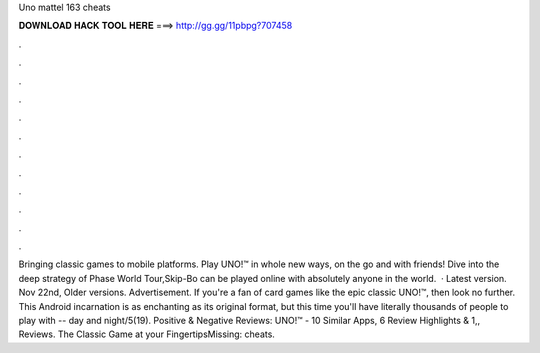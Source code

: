 Uno mattel 163 cheats

𝐃𝐎𝐖𝐍𝐋𝐎𝐀𝐃 𝐇𝐀𝐂𝐊 𝐓𝐎𝐎𝐋 𝐇𝐄𝐑𝐄 ===> http://gg.gg/11pbpg?707458

.

.

.

.

.

.

.

.

.

.

.

.

Bringing classic games to mobile platforms. Play UNO!™ in whole new ways, on the go and with friends! Dive into the deep strategy of Phase World Tour,Skip-Bo can be played online with absolutely anyone in the world.  · Latest version. Nov 22nd, Older versions. Advertisement. If you're a fan of card games like the epic classic UNO!™, then look no further. This Android incarnation is as enchanting as its original format, but this time you'll have literally thousands of people to play with -- day and night/5(19). Positive & Negative Reviews: UNO!™ - 10 Similar Apps, 6 Review Highlights & 1,, Reviews. The Classic Game at your FingertipsMissing: cheats.
